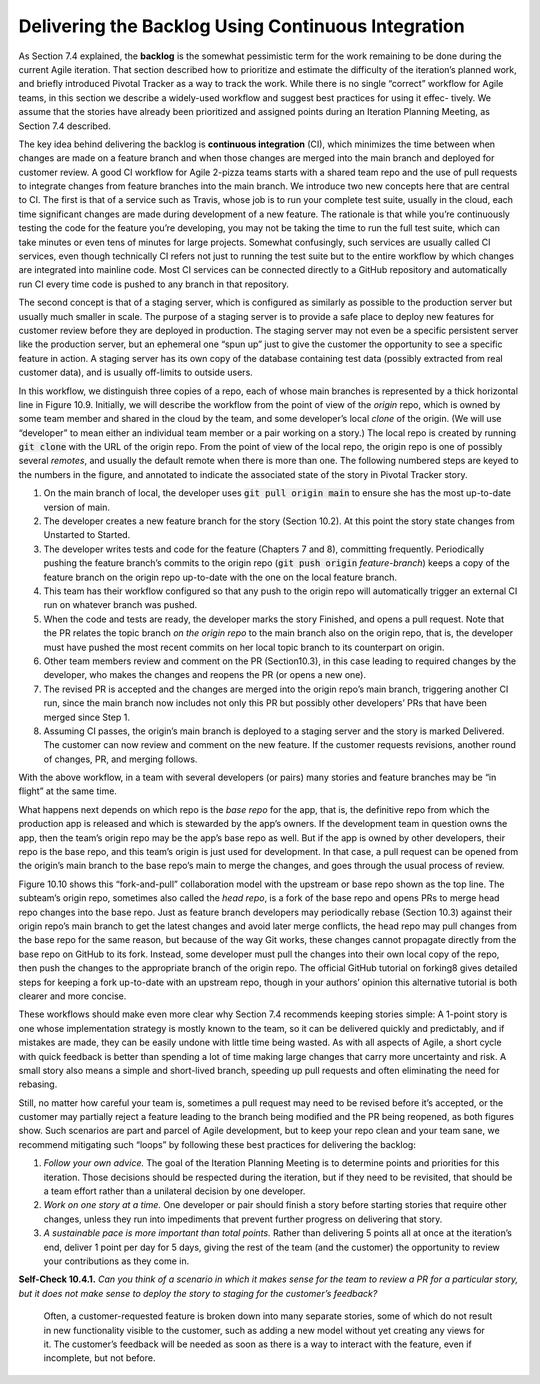 Delivering the Backlog Using Continuous Integration
====================================================
As Section 7.4 explained, the **backlog** is the somewhat pessimistic term for the work 
remaining to be done during the current Agile iteration. That section described how 
to prioritize and estimate the difficulty of the iteration’s planned work, and briefly 
introduced Pivotal Tracker as a way to track the work. While there is no single “correct” 
workflow for Agile teams, in this section we describe a widely-used workflow and suggest 
best practices for using it effec- tively. We assume that the stories have already been 
prioritized and assigned points during an Iteration Planning Meeting, as Section 7.4 
described.

The key idea behind delivering the backlog is **continuous integration** (CI), which minimizes 
the time between when changes are made on a feature branch and when those changes are merged 
into the main branch and deployed for customer review. A good CI workflow for Agile 2-pizza 
teams starts with a shared team repo and the use of pull requests to integrate changes from 
feature branches into the main branch. We introduce two new concepts here that are central 
to CI. The first is that of a service such as Travis, whose job is to run your complete 
test suite, usually in the cloud, each time significant changes are made during development 
of a new feature. The rationale is that while you’re continuously testing the code for the 
feature you’re developing, you may not be taking the time to run the full test suite, which 
can take minutes or even tens of minutes for large projects. Somewhat confusingly, such 
services are usually called CI services, even though technically CI refers not just to running 
the test suite but to the entire workflow by which changes are integrated into mainline code. 
Most CI services can be connected directly to a GitHub repository and automatically run CI 
every time code is pushed to any branch in that repository.

The second concept is that of a staging server, which is configured as similarly as possible 
to the production server but usually much smaller in scale. The purpose of a staging server is 
to provide a safe place to deploy new features for customer review before they are deployed in 
production. The staging server may not even be a specific persistent server like the production 
server, but an ephemeral one “spun up” just to give the customer the opportunity to see a 
specific feature in action. A staging server has its own copy of the database containing test 
data (possibly extracted from real customer data), and is usually off-limits to outside users.

In this workflow, we distinguish three copies of a repo, each of whose main branches is 
represented by a thick horizontal line in Figure 10.9. Initially, we will describe the workflow 
from the point of view of the *origin* repo, which is owned by some team member and shared in the 
cloud by the team, and some developer’s local *clone* of the origin. (We will use “developer” to 
mean either an individual team member or a pair working on a story.) The local repo is created 
by running :code:`git clone` with the URL of the origin repo. From the point of view of the local repo, 
the origin repo is one of possibly several *remotes*, and usually the default remote when there 
is more than one. The following numbered steps are keyed to the numbers in the figure, and 
annotated to indicate the associated state of the story in Pivotal Tracker story.


1. On the main branch of local, the developer uses :code:`git pull origin main` to ensure she has the most up-to-date version of main.
2. The developer creates a new feature branch for the story (Section 10.2). At this point the story state changes from Unstarted to Started.
3. The developer writes tests and code for the feature (Chapters 7 and 8), committing frequently. Periodically pushing the feature branch’s commits to the origin repo (:code:`git push origin` *feature-branch*) keeps a copy of the feature branch on the origin repo up-to-date with the one on the local feature branch.
4. This team has their workflow configured so that any push to the origin repo will automatically trigger an external CI run on whatever branch was pushed.
5. When the code and tests are ready, the developer marks the story Finished, and opens a pull request. Note that the PR relates the topic branch *on the origin repo* to the main branch also on the origin repo, that is, the developer must have pushed the most recent commits on her local topic branch to its counterpart on origin.
6. Other team members review and comment on the PR (Section10.3), in this case leading to required changes by the developer, who makes the changes and reopens the PR (or opens a new one).
7. The revised PR is accepted and the changes are merged into the origin repo’s main branch, triggering another CI run, since the main branch now includes not only this PR but possibly other developers’ PRs that have been merged since Step 1.
8. Assuming CI passes, the origin’s main branch is deployed to a staging server and the story is marked Delivered. The customer can now review and comment on the new feature. If the customer requests revisions, another round of changes, PR, and merging follows.

With the above workflow, in a team with several developers (or pairs) many stories and 
feature branches may be “in flight” at the same time.

What happens next depends on which repo is the *base repo* for the app, that is, the definitive 
repo from which the production app is released and which is stewarded by the app’s owners. If 
the development team in question owns the app, then the team’s origin repo may be the app’s 
base repo as well. But if the app is owned by other developers, their repo is the base repo, 
and this team’s origin is just used for development. In that case, a pull request can be opened 
from the origin’s main branch to the base repo’s main to merge the changes, and goes through 
the usual process of review.

Figure 10.10 shows this “fork-and-pull” collaboration model with the upstream or base repo 
shown as the top line. The subteam’s origin repo, sometimes also called the *head repo*, is 
a fork of the base repo and opens PRs to merge head repo changes into the base repo. Just as 
feature branch developers may periodically rebase (Section 10.3) against their origin repo’s 
main branch to get the latest changes and avoid later merge conflicts, the head repo may pull 
changes from the base repo for the same reason, but because of the way Git works, these changes 
cannot propagate directly from the base repo on GitHub to its fork. Instead, some developer 
must pull the changes into their own local copy of the repo, then push the changes to the 
appropriate branch of the origin repo. The official GitHub tutorial on forking8 gives detailed 
steps for keeping a fork up-to-date with an upstream repo, though in your authors’ opinion this 
alternative tutorial is both clearer and more concise.

These workflows should make even more clear why Section 7.4 recommends keeping stories simple: 
A 1-point story is one whose implementation strategy is mostly known to the team, so it can be 
delivered quickly and predictably, and if mistakes are made, they can be easily undone with 
little time being wasted. As with all aspects of Agile, a short cycle with quick feedback is 
better than spending a lot of time making large changes that carry more uncertainty and risk. 
A small story also means a simple and short-lived branch, speeding up pull requests and often 
eliminating the need for rebasing.

Still, no matter how careful your team is, sometimes a pull request may need to be revised 
before it’s accepted, or the customer may partially reject a feature leading to the branch 
being modified and the PR being reopened, as both figures show. Such scenarios are part and 
parcel of Agile development, but to keep your repo clean and your team sane, we recommend 
mitigating such “loops” by following these best practices for delivering the backlog:

1. *Follow your own advice.* The goal of the Iteration Planning Meeting is to determine points and priorities for this iteration. Those decisions should be respected during the iteration, but if they need to be revisited, that should be a team effort rather than a unilateral decision by one developer.
2. *Work on one story at a time.* One developer or pair should finish a story before starting stories that require other changes, unless they run into impediments that prevent further progress on delivering that story.
3. *A sustainable pace is more important than total points.* Rather than delivering 5 points all at once at the iteration’s end, deliver 1 point per day for 5 days, giving the rest of the team (and the customer) the opportunity to review your contributions as they come in.

**Self-Check 10.4.1.** *Can you think of a scenario in which it makes sense for the team to 
review a PR for a particular story, but it does not make sense to deploy the story to 
staging for the customer’s feedback?*

    Often, a customer-requested feature is broken down into many separate stories, some of which 
    do not result in new functionality visible to the customer, such as adding a new model without 
    yet creating any views for it. The customer’s feedback will be needed as soon as there is a 
    way to interact with the feature, even if incomplete, but not before.